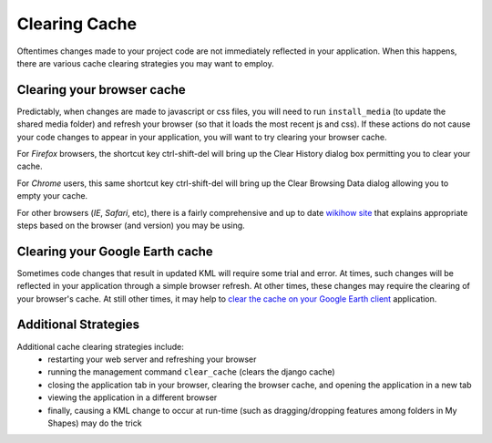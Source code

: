 
.. _cache_clearing:

Clearing Cache
==============

Oftentimes changes made to your project code are not immediately reflected in your application.  
When this happens, there are various cache clearing strategies you may want to employ.  
 

Clearing your browser cache
---------------------------

Predictably, when changes are made to javascript or css files, you will need to run ``install_media`` (to update the shared media folder) and refresh your browser (so that it loads the most recent js and css).  
If these actions do not cause your code changes to appear in your application, you will want to try clearing your browser cache.

For *Firefox* browsers, the shortcut key ctrl-shift-del will bring up the Clear History dialog box permitting you to clear your cache.

For *Chrome* users, this same shortcut key ctrl-shift-del will bring up the Clear Browsing Data dialog allowing you to empty your cache.  

For other browsers (*IE*, *Safari*, etc), there is a fairly comprehensive and up to date `wikihow site <http://www.wikihow.com/Clear-Your-Browser%27s-Cache>`_ that explains appropriate steps based on the browser (and version) you may be using.  

Clearing your Google Earth cache
--------------------------------

Sometimes code changes that result in updated KML will require some trial and error.  
At times, such changes will be reflected in your application through a simple browser refresh.  
At other times, these changes may require the clearing of your browser's cache.  
At still other times, it may help to `clear the cache on your Google Earth client <http://support.google.com/earth/bin/answer.py?hl=en&answer=20712>`_ application.  

Additional Strategies
---------------------

Additional cache clearing strategies include:
 * restarting your web server and refreshing your browser
 * running the management command ``clear_cache`` (clears the django cache)
 * closing the application tab in your browser, clearing the browser cache, and opening the application in a new tab
 * viewing the application in a different browser 
 * finally, causing a KML change to occur at run-time (such as dragging/dropping features among folders in My Shapes) may do the trick
